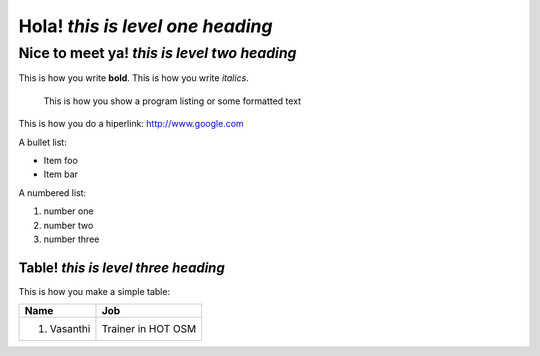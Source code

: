 Hola! *this is level one heading*
=================================

Nice to meet ya! *this is level two heading*
--------------------------------------------

This is how you write **bold**.
This is how you write *italics*.

    This is how you show a program listing or some formatted text
	
This is how you do a hiperlink: http://www.google.com

A bullet list:

* Item foo
* Item bar

A numbered list:

#. number one
#. number two
#. number three

Table! *this is level three heading*
....................................

This is how you make a simple table:

+-------------------+----------------------+
| **Name**          | **Job**              |
+-------------------+----------------------+
| #. Vasanthi       | Trainer in HOT OSM   |
+-------------------+----------------------+









